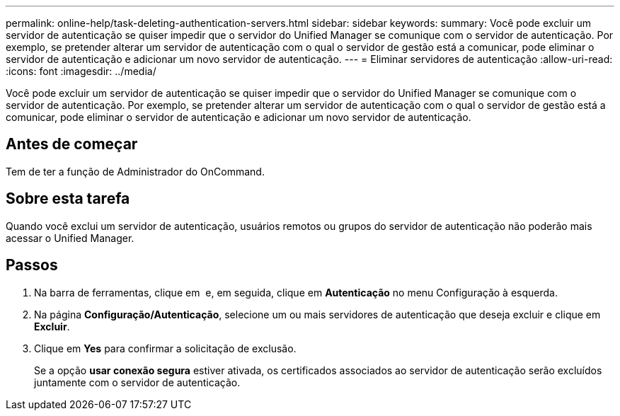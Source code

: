 ---
permalink: online-help/task-deleting-authentication-servers.html 
sidebar: sidebar 
keywords:  
summary: Você pode excluir um servidor de autenticação se quiser impedir que o servidor do Unified Manager se comunique com o servidor de autenticação. Por exemplo, se pretender alterar um servidor de autenticação com o qual o servidor de gestão está a comunicar, pode eliminar o servidor de autenticação e adicionar um novo servidor de autenticação. 
---
= Eliminar servidores de autenticação
:allow-uri-read: 
:icons: font
:imagesdir: ../media/


[role="lead"]
Você pode excluir um servidor de autenticação se quiser impedir que o servidor do Unified Manager se comunique com o servidor de autenticação. Por exemplo, se pretender alterar um servidor de autenticação com o qual o servidor de gestão está a comunicar, pode eliminar o servidor de autenticação e adicionar um novo servidor de autenticação.



== Antes de começar

Tem de ter a função de Administrador do OnCommand.



== Sobre esta tarefa

Quando você exclui um servidor de autenticação, usuários remotos ou grupos do servidor de autenticação não poderão mais acessar o Unified Manager.



== Passos

. Na barra de ferramentas, clique em *image:../media/clusterpage-settings-icon.gif[""]* e, em seguida, clique em *Autenticação* no menu Configuração à esquerda.
. Na página *Configuração/Autenticação*, selecione um ou mais servidores de autenticação que deseja excluir e clique em *Excluir*.
. Clique em *Yes* para confirmar a solicitação de exclusão.
+
Se a opção *usar conexão segura* estiver ativada, os certificados associados ao servidor de autenticação serão excluídos juntamente com o servidor de autenticação.



